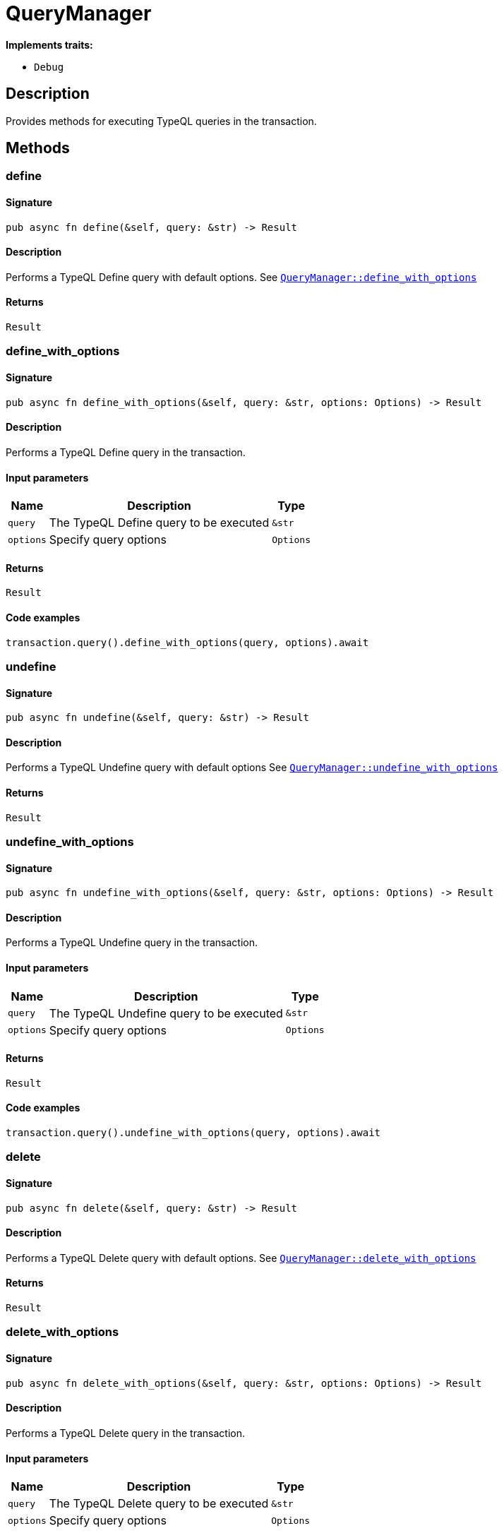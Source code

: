 [#_struct_QueryManager]
= QueryManager

*Implements traits:*

* `Debug`

== Description

Provides methods for executing TypeQL queries in the transaction.

== Methods

// tag::methods[]
[#_struct_QueryManager_method_define]
=== define

==== Signature

[source,rust]
----
pub async fn define(&self, query: &str) -> Result
----

==== Description

Performs a TypeQL Define query with default options. See <<#_struct_QueryManager_method_define_with_options,`QueryManager::define_with_options`>>

==== Returns

[source,rust]
----
Result
----

[#_struct_QueryManager_method_define_with_options]
=== define_with_options

==== Signature

[source,rust]
----
pub async fn define_with_options(&self, query: &str, options: Options) -> Result
----

==== Description

Performs a TypeQL Define query in the transaction.

==== Input parameters

[cols="~,~,~"]
[options="header"]
|===
|Name |Description |Type
a| `query` a| The TypeQL Define query to be executed a| `&str` 
a| `options` a| Specify query options a| `Options` 
|===

==== Returns

[source,rust]
----
Result
----

==== Code examples

[source,rust]
----
transaction.query().define_with_options(query, options).await
----

[#_struct_QueryManager_method_undefine]
=== undefine

==== Signature

[source,rust]
----
pub async fn undefine(&self, query: &str) -> Result
----

==== Description

Performs a TypeQL Undefine query with default options See <<#_struct_QueryManager_method_undefine_with_options,`QueryManager::undefine_with_options`>>

==== Returns

[source,rust]
----
Result
----

[#_struct_QueryManager_method_undefine_with_options]
=== undefine_with_options

==== Signature

[source,rust]
----
pub async fn undefine_with_options(&self, query: &str, options: Options) -> Result
----

==== Description

Performs a TypeQL Undefine query in the transaction.

==== Input parameters

[cols="~,~,~"]
[options="header"]
|===
|Name |Description |Type
a| `query` a| The TypeQL Undefine query to be executed a| `&str` 
a| `options` a| Specify query options a| `Options` 
|===

==== Returns

[source,rust]
----
Result
----

==== Code examples

[source,rust]
----
transaction.query().undefine_with_options(query, options).await
----

[#_struct_QueryManager_method_delete]
=== delete

==== Signature

[source,rust]
----
pub async fn delete(&self, query: &str) -> Result
----

==== Description

Performs a TypeQL Delete query with default options. See <<#_struct_QueryManager_method_delete_with_options,`QueryManager::delete_with_options`>>

==== Returns

[source,rust]
----
Result
----

[#_struct_QueryManager_method_delete_with_options]
=== delete_with_options

==== Signature

[source,rust]
----
pub async fn delete_with_options(&self, query: &str, options: Options) -> Result
----

==== Description

Performs a TypeQL Delete query in the transaction.

==== Input parameters

[cols="~,~,~"]
[options="header"]
|===
|Name |Description |Type
a| `query` a| The TypeQL Delete query to be executed a| `&str` 
a| `options` a| Specify query options a| `Options` 
|===

==== Returns

[source,rust]
----
Result
----

==== Code examples

[source,rust]
----
transaction.query().delete_with_options(query, options).await
----

[#_struct_QueryManager_method_match]
=== match_

==== Signature

[source,rust]
----
pub fn match_(
    &self,
    query: &str
) -> Result<impl Stream<Item = Result<ConceptMap>>>
----

==== Description

Performs a TypeQL Match (Get) query with default options. See <<#_struct_QueryManager_method_match_with_options,`QueryManager::match_with_options`>>

==== Returns

[source,rust]
----
Result<impl Stream<Item = Result<ConceptMap>>>
----

[#_struct_QueryManager_method_match_with_options]
=== match_with_options

==== Signature

[source,rust]
----
pub fn match_with_options(
    &self,
    query: &str,
    options: Options
) -> Result<impl Stream<Item = Result<ConceptMap>>>
----

==== Description

Performs a TypeQL Match (Get) query in the transaction.

==== Input parameters

[cols="~,~,~"]
[options="header"]
|===
|Name |Description |Type
a| `query` a| The TypeQL Match (Get) query to be executed a| `&str` 
a| `options` a| Specify query options a| `Options` 
|===

==== Returns

[source,rust]
----
Result<impl Stream<Item = Result<ConceptMap>>>
----

==== Code examples

[source,rust]
----
transaction.query().match_with_options(query, options)
----

[#_struct_QueryManager_method_insert]
=== insert

==== Signature

[source,rust]
----
pub fn insert(
    &self,
    query: &str
) -> Result<impl Stream<Item = Result<ConceptMap>>>
----

==== Description

Performs a TypeQL Insert query with default options. See <<#_struct_QueryManager_method_insert_with_options,`QueryManager::insert_with_options`>>

==== Returns

[source,rust]
----
Result<impl Stream<Item = Result<ConceptMap>>>
----

[#_struct_QueryManager_method_insert_with_options]
=== insert_with_options

==== Signature

[source,rust]
----
pub fn insert_with_options(
    &self,
    query: &str,
    options: Options
) -> Result<impl Stream<Item = Result<ConceptMap>>>
----

==== Description

Performs a TypeQL Insert query in the transaction.

==== Input parameters

[cols="~,~,~"]
[options="header"]
|===
|Name |Description |Type
a| `query` a| The TypeQL Insert query to be executed a| `&str` 
a| `options` a| Specify query options a| `Options` 
|===

==== Returns

[source,rust]
----
Result<impl Stream<Item = Result<ConceptMap>>>
----

==== Code examples

[source,rust]
----
transaction.query().insert_with_options(query, options)
----

[#_struct_QueryManager_method_update]
=== update

==== Signature

[source,rust]
----
pub fn update(
    &self,
    query: &str
) -> Result<impl Stream<Item = Result<ConceptMap>>>
----

==== Description

Performs a TypeQL Update query with default options. See <<#_struct_QueryManager_method_update_with_options,`QueryManager::update_with_options`>>

==== Returns

[source,rust]
----
Result<impl Stream<Item = Result<ConceptMap>>>
----

[#_struct_QueryManager_method_update_with_options]
=== update_with_options

==== Signature

[source,rust]
----
pub fn update_with_options(
    &self,
    query: &str,
    options: Options
) -> Result<impl Stream<Item = Result<ConceptMap>>>
----

==== Description

Performs a TypeQL Update query in the transaction.

==== Input parameters

[cols="~,~,~"]
[options="header"]
|===
|Name |Description |Type
a| `query` a| The TypeQL Update query to be executed a| `&str` 
a| `options` a| Specify query options a| `Options` 
|===

==== Returns

[source,rust]
----
Result<impl Stream<Item = Result<ConceptMap>>>
----

==== Code examples

[source,rust]
----
transaction.query().update_with_options(query, options)
----

[#_struct_QueryManager_method_match_aggregate]
=== match_aggregate

==== Signature

[source,rust]
----
pub async fn match_aggregate(&self, query: &str) -> Result<Numeric>
----

==== Description

Performs a TypeQL Match Aggregate query with default options. See <<#_struct_QueryManager_method_match_aggregate,`QueryManager::match_aggregate`>>

==== Returns

[source,rust]
----
Result<Numeric>
----

[#_struct_QueryManager_method_match_aggregate_with_options]
=== match_aggregate_with_options

==== Signature

[source,rust]
----
pub async fn match_aggregate_with_options(
    &self,
    query: &str,
    options: Options
) -> Result<Numeric>
----

==== Description

Performs a TypeQL Match Aggregate query in the transaction.

==== Input parameters

[cols="~,~,~"]
[options="header"]
|===
|Name |Description |Type
a| `query` a| The TypeQL Match Aggregate query to be executed a| `&str` 
a| `options` a| Specify query options a| `Options` 
|===

==== Returns

[source,rust]
----
Result<Numeric>
----

==== Code examples

[source,rust]
----
transaction.query().match_aggregate_with_options(query, options).await
----

[#_struct_QueryManager_method_match_group]
=== match_group

==== Signature

[source,rust]
----
pub fn match_group(
    &self,
    query: &str
) -> Result<impl Stream<Item = Result<ConceptMapGroup>>>
----

==== Description

Performs a TypeQL Match Group query with default options. See <<#_struct_QueryManager_method_match_group,`QueryManager::match_group`>>

==== Returns

[source,rust]
----
Result<impl Stream<Item = Result<ConceptMapGroup>>>
----

[#_struct_QueryManager_method_match_group_with_options]
=== match_group_with_options

==== Signature

[source,rust]
----
pub fn match_group_with_options(
    &self,
    query: &str,
    options: Options
) -> Result<impl Stream<Item = Result<ConceptMapGroup>>>
----

==== Description

Performs a TypeQL Match Group query in the transaction.

==== Input parameters

[cols="~,~,~"]
[options="header"]
|===
|Name |Description |Type
a| `query` a| The TypeQL Match Group query to be executed a| `&str` 
a| `options` a| Specify query options a| `Options` 
|===

==== Returns

[source,rust]
----
Result<impl Stream<Item = Result<ConceptMapGroup>>>
----

==== Code examples

[source,rust]
----
transaction.query().match_group_with_options(query, options)
----

[#_struct_QueryManager_method_match_group_aggregate]
=== match_group_aggregate

==== Signature

[source,rust]
----
pub fn match_group_aggregate(
    &self,
    query: &str
) -> Result<impl Stream<Item = Result<NumericGroup>>>
----

==== Description

Performs a TypeQL Match Group Aggregate query with default options. See <<#_struct_QueryManager_method_match_group_aggregate_with_options,`QueryManager::match_group_aggregate_with_options`>>

==== Returns

[source,rust]
----
Result<impl Stream<Item = Result<NumericGroup>>>
----

[#_struct_QueryManager_method_match_group_aggregate_with_options]
=== match_group_aggregate_with_options

==== Signature

[source,rust]
----
pub fn match_group_aggregate_with_options(
    &self,
    query: &str,
    options: Options
) -> Result<impl Stream<Item = Result<NumericGroup>>>
----

==== Description

Performs a TypeQL Match Group Aggregate query in the transaction.

==== Input parameters

[cols="~,~,~"]
[options="header"]
|===
|Name |Description |Type
a| `query` a| The TypeQL Match Group Aggregate query to be executed a| `&str` 
a| `options` a| Specify query options a| `Options` 
|===

==== Returns

[source,rust]
----
Result<impl Stream<Item = Result<NumericGroup>>>
----

==== Code examples

[source,rust]
----
transaction.query().match_group_aggregate(query, options)
----

[#_struct_QueryManager_method_explain]
=== explain

==== Signature

[source,rust]
----
pub fn explain(
    &self,
    explainable: &Explainable
) -> Result<impl Stream<Item = Result<Explanation>>>
----

==== Description

Performs a TypeQL Explain query in the transaction. See ``QueryManager::explain_with_options

==== Returns

[source,rust]
----
Result<impl Stream<Item = Result<Explanation>>>
----

[#_struct_QueryManager_method_explain_with_options]
=== explain_with_options

==== Signature

[source,rust]
----
pub fn explain_with_options(
    &self,
    explainable: &Explainable,
    options: Options
) -> Result<impl Stream<Item = Result<Explanation>>>
----

==== Description

Performs a TypeQL Explain query in the transaction.

==== Input parameters

[cols="~,~,~"]
[options="header"]
|===
|Name |Description |Type
a| `explainable` a| The Explainable to be explained a| `&Explainable` 
a| `options` a| Specify query options a| `Options` 
|===

==== Returns

[source,rust]
----
Result<impl Stream<Item = Result<Explanation>>>
----

==== Code examples

[source,rust]
----
transaction.query().explain_with_options(explainable, options)
----

// end::methods[]
